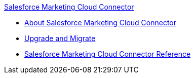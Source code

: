 .xref:index.adoc[Salesforce Marketing Cloud Connector]
* xref:index.adoc[About Salesforce Marketing Cloud Connector]
* xref:salesforce-mktg-connector-upgrade-migrate.adoc[Upgrade and Migrate]
* xref:salesforce-mktg-connector-reference.adoc[Salesforce Marketing Cloud Connector Reference]
